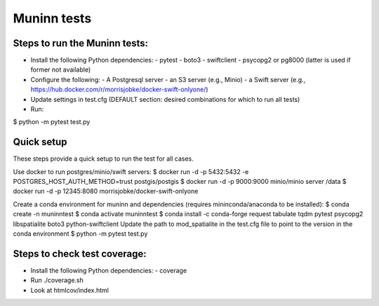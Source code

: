 Muninn tests
============

Steps to run the Muninn tests:
------------------------------

- Install the following Python dependencies:
  - pytest
  - boto3
  - swiftclient
  - psycopg2 or pg8000 (latter is used if former not available)
- Configure the following:
  - A Postgresql server
  - an S3 server (e.g., Minio)
  - a Swift server (e.g., https://hub.docker.com/r/morrisjobke/docker-swift-onlyone/)
- Update settings in test.cfg (DEFAULT section: desired combinations for which to run all tests)
- Run:

$ python -m pytest test.py


Quick setup
-----------

These steps provide a quick setup to run the test for all cases.

Use docker to run postgres/minio/swift servers:
$ docker run -d -p 5432:5432 -e POSTGRES_HOST_AUTH_METHOD=trust postgis/postgis
$ docker run -d -p 9000:9000 minio/minio server /data
$ docker run -d -p 12345:8080 morrisjobke/docker-swift-onlyone

Create a conda environment for muninn and dependencies (requires mininconda/anaconda to be installed):
$ conda create -n muninntest
$ conda activate muninntest
$ conda install -c conda-forge request tabulate tqdm pytest psycopg2 libspatialite boto3 python-swiftclient
Update the path to mod_spatialite in the test.cfg file to point to the version in the conda environment
$ python -m pytest test.py


Steps to check test coverage:
-----------------------------

- Install the following Python dependencies:
  - coverage
- Run ./coverage.sh
- Look at htmlcov/index.html
